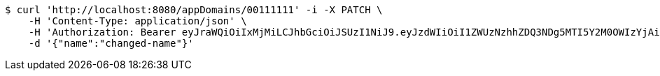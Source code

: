 [source,bash]
----
$ curl 'http://localhost:8080/appDomains/00111111' -i -X PATCH \
    -H 'Content-Type: application/json' \
    -H 'Authorization: Bearer eyJraWQiOiIxMjMiLCJhbGciOiJSUzI1NiJ9.eyJzdWIiOiI1ZWUzNzhhZDQ3NDg5MTI5Y2M0OWIzYjAiLCJyb2xlcyI6W10sImlzcyI6Im1tYWR1LmNvbSIsImdyb3VwcyI6W10sImF1dGhvcml0aWVzIjpbXSwiY2xpZW50X2lkIjoiMjJlNjViNzItOTIzNC00MjgxLTlkNzMtMzIzMDA4OWQ0OWE3IiwiZG9tYWluX2lkIjoiMCIsImF1ZCI6InRlc3QiLCJuYmYiOjE1OTczMDg5NjQsInVzZXJfaWQiOiIxMTExMTExMTEiLCJzY29wZSI6ImEuMDAxMTExMTEuZG9tYWluLnVwZGF0ZSIsImV4cCI6MTU5NzMwODk2OSwiaWF0IjoxNTk3MzA4OTY0LCJqdGkiOiJmNWJmNzVhNi0wNGEwLTQyZjctYTFlMC01ODNlMjljZGU4NmMifQ.CFRZ0p0YZYQf8rJkAeQTb2bxktG6TERlvKrwJYJsLLTQAUwEeoUXNB9vAo-XW99HWyDIHoMoyn3X7FiH4PVaWvJxYrap2ouoR0GoFGyVeYx4CH9g-n_fRVSPGrFWLpUdJ7Uovi2kKXTNciJ2XpNL6rVpuPrqwdSRcrqWrTU9xZe46_Vz0FI5GqyQjDkCVb3MeUobNw0-i7RrojPTVnJeb0N_K039DJPDjA_DHqKJ75aCs8XxQyaSSX3HItHrA0KU69luIS-QfVUlyxx97EIsC345JEloYb7S8LRtc8X25zNX3_VPBRHUKI_iqChNHWZgXxOVGHPJntFQABTG9RQzNA' \
    -d '{"name":"changed-name"}'
----